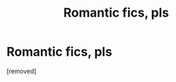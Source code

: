 #+TITLE: Romantic fics, pls

* Romantic fics, pls
:PROPERTIES:
:Author: Tkmesrsly969
:Score: 1
:DateUnix: 1613300401.0
:DateShort: 2021-Feb-14
:FlairText: Request
:END:
[removed]

